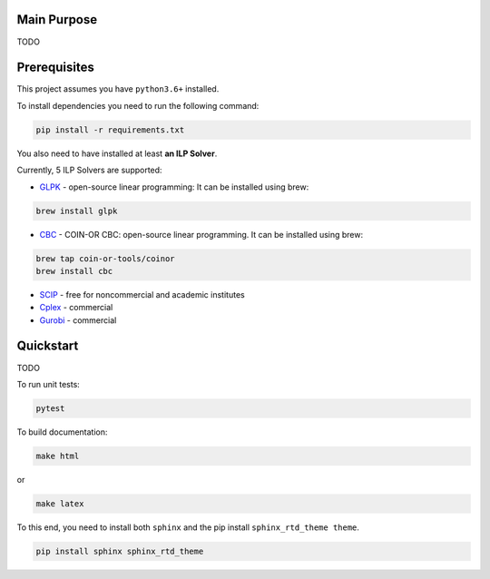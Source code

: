 
Main Purpose
-----------------------------

TODO

Prerequisites
-----------------------------

This project assumes you have ``python3.6+`` installed.

To install dependencies you need to run the following command:

.. code-block:: python

   pip install -r requirements.txt


You also need to have installed at least **an ILP Solver**.

Currently, 5 ILP Solvers are supported:


-  GLPK_ - open-source linear programming: It can be installed using brew:

.. code-block:: shell

    brew install glpk

-  CBC_ - COIN-OR CBC: open-source linear programming. It can be installed using brew:

.. code-block:: shell

    brew tap coin-or-tools/coinor
    brew install cbc

-  SCIP_ - free for noncommercial and academic institutes
-  Cplex_ - commercial

-  Gurobi_ - commercial


.. _GLPK: https://www.gnu.org/software/glpk/
.. _CBC: <https://projects.coin-or.org/Cbc
.. _Cplex: <https://www.ibm.com/products/ilog-cplex-optimization-studio
.. _Gurobi: <http://www.gurobi.com/
.. _SCIP: <https://scip.zib.de/>



Quickstart
----------

TODO

To run unit tests:

.. code-block:: shell

   pytest

To build documentation:

.. code-block:: shell

   make html

or

.. code-block:: shell

   make latex

To this end, you need to install both ``sphinx`` and the pip install ``sphinx_rtd_theme theme``.

.. code-block:: python

   pip install sphinx sphinx_rtd_theme
